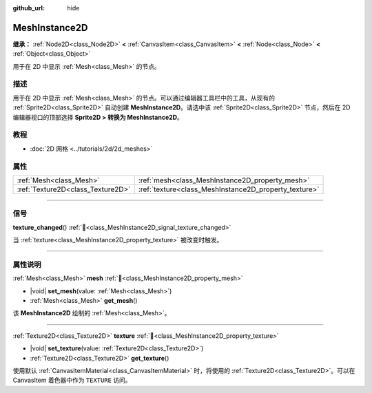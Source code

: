 :github_url: hide

.. DO NOT EDIT THIS FILE!!!
.. Generated automatically from Godot engine sources.
.. Generator: https://github.com/godotengine/godot/tree/4.3/doc/tools/make_rst.py.
.. XML source: https://github.com/godotengine/godot/tree/4.3/doc/classes/MeshInstance2D.xml.

.. _class_MeshInstance2D:

MeshInstance2D
==============

**继承：** :ref:`Node2D<class_Node2D>` **<** :ref:`CanvasItem<class_CanvasItem>` **<** :ref:`Node<class_Node>` **<** :ref:`Object<class_Object>`

用于在 2D 中显示 :ref:`Mesh<class_Mesh>` 的节点。

.. rst-class:: classref-introduction-group

描述
----

用于在 2D 中显示 :ref:`Mesh<class_Mesh>` 的节点。可以通过编辑器工具栏中的工具，从现有的 :ref:`Sprite2D<class_Sprite2D>` 自动创建 **MeshInstance2D**\ 。请选中该 :ref:`Sprite2D<class_Sprite2D>` 节点，然后在 2D 编辑器视口的顶部选择 **Sprite2D > 转换为 MeshInstance2D**\ 。

.. rst-class:: classref-introduction-group

教程
----

- :doc:`2D 网格 <../tutorials/2d/2d_meshes>`

.. rst-class:: classref-reftable-group

属性
----

.. table::
   :widths: auto

   +-----------------------------------+-------------------------------------------------------+
   | :ref:`Mesh<class_Mesh>`           | :ref:`mesh<class_MeshInstance2D_property_mesh>`       |
   +-----------------------------------+-------------------------------------------------------+
   | :ref:`Texture2D<class_Texture2D>` | :ref:`texture<class_MeshInstance2D_property_texture>` |
   +-----------------------------------+-------------------------------------------------------+

.. rst-class:: classref-section-separator

----

.. rst-class:: classref-descriptions-group

信号
----

.. _class_MeshInstance2D_signal_texture_changed:

.. rst-class:: classref-signal

**texture_changed**\ (\ ) :ref:`🔗<class_MeshInstance2D_signal_texture_changed>`

当 :ref:`texture<class_MeshInstance2D_property_texture>` 被改变时触发。

.. rst-class:: classref-section-separator

----

.. rst-class:: classref-descriptions-group

属性说明
--------

.. _class_MeshInstance2D_property_mesh:

.. rst-class:: classref-property

:ref:`Mesh<class_Mesh>` **mesh** :ref:`🔗<class_MeshInstance2D_property_mesh>`

.. rst-class:: classref-property-setget

- |void| **set_mesh**\ (\ value\: :ref:`Mesh<class_Mesh>`\ )
- :ref:`Mesh<class_Mesh>` **get_mesh**\ (\ )

该 **MeshInstance2D** 绘制的 :ref:`Mesh<class_Mesh>`\ 。

.. rst-class:: classref-item-separator

----

.. _class_MeshInstance2D_property_texture:

.. rst-class:: classref-property

:ref:`Texture2D<class_Texture2D>` **texture** :ref:`🔗<class_MeshInstance2D_property_texture>`

.. rst-class:: classref-property-setget

- |void| **set_texture**\ (\ value\: :ref:`Texture2D<class_Texture2D>`\ )
- :ref:`Texture2D<class_Texture2D>` **get_texture**\ (\ )

使用默认 :ref:`CanvasItemMaterial<class_CanvasItemMaterial>` 时，将使用的 :ref:`Texture2D<class_Texture2D>`\ 。可以在 CanvasItem 着色器中作为 ``TEXTURE`` 访问。

.. |virtual| replace:: :abbr:`virtual (本方法通常需要用户覆盖才能生效。)`
.. |const| replace:: :abbr:`const (本方法无副作用，不会修改该实例的任何成员变量。)`
.. |vararg| replace:: :abbr:`vararg (本方法除了能接受在此处描述的参数外，还能够继续接受任意数量的参数。)`
.. |constructor| replace:: :abbr:`constructor (本方法用于构造某个类型。)`
.. |static| replace:: :abbr:`static (调用本方法无需实例，可直接使用类名进行调用。)`
.. |operator| replace:: :abbr:`operator (本方法描述的是使用本类型作为左操作数的有效运算符。)`
.. |bitfield| replace:: :abbr:`BitField (这个值是由下列位标志构成位掩码的整数。)`
.. |void| replace:: :abbr:`void (无返回值。)`
